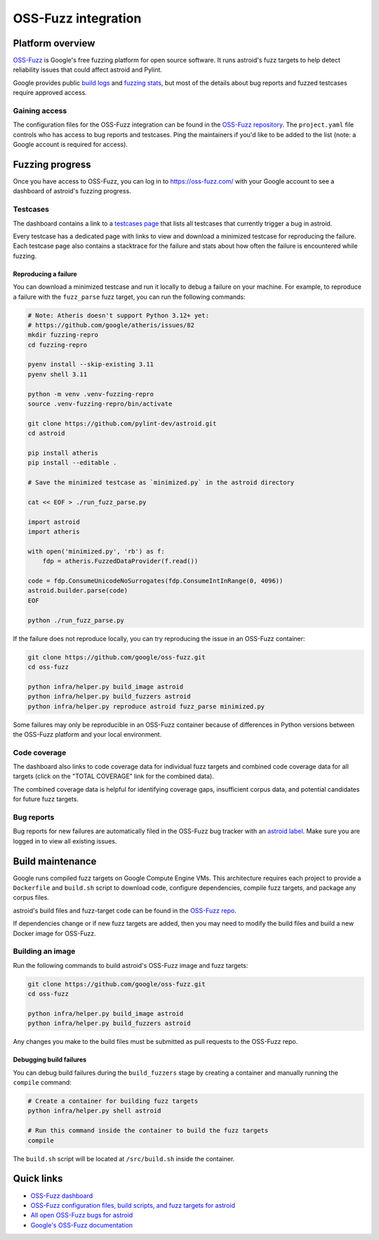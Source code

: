 ======================
 OSS-Fuzz integration
======================

Platform overview
-----------------

`OSS-Fuzz <https://google.github.io/oss-fuzz/>`_ is Google's free fuzzing platform for open source
software. It runs astroid's fuzz targets to help detect reliability issues that could affect astroid
and Pylint.

Google provides public `build logs <https://oss-fuzz-build-logs.storage.googleapis.com/index.html#astroid>`_
and `fuzzing stats <https://introspector.oss-fuzz.com/project-profile?project=astroid>`_, but most
of the details about bug reports and fuzzed testcases require approved access.

Gaining access
^^^^^^^^^^^^^^

The configuration files for the OSS-Fuzz integration can be found in the
`OSS-Fuzz repository <https://github.com/google/oss-fuzz/tree/master/projects/astroid>`_.
The ``project.yaml`` file controls who has access to bug reports and testcases. Ping the
maintainers if you'd like to be added to the list (note: a Google account is required for
access).

Fuzzing progress
----------------

Once you have access to OSS-Fuzz, you can log in to https://oss-fuzz.com/ with your Google account
to see a dashboard of astroid's fuzzing progress.

Testcases
^^^^^^^^^

The dashboard contains a link to a `testcases page <https://oss-fuzz.com/testcases?project=astroid&open=yes>`_
that lists all testcases that currently trigger a bug in astroid.

Every testcase has a dedicated page with links to view and download a minimized testcase for
reproducing the failure. Each testcase page also contains a stacktrace for the failure and stats
about how often the failure is encountered while fuzzing.

Reproducing a failure
"""""""""""""""""""""

You can download a minimized testcase and run it locally to debug a failure on your machine.
For example, to reproduce a failure with the ``fuzz_parse`` fuzz target, you can run the following
commands:

.. code:: bash

  # Note: Atheris doesn't support Python 3.12+ yet:
  # https://github.com/google/atheris/issues/82
  mkdir fuzzing-repro
  cd fuzzing-repro

  pyenv install --skip-existing 3.11
  pyenv shell 3.11

  python -m venv .venv-fuzzing-repro
  source .venv-fuzzing-repro/bin/activate

  git clone https://github.com/pylint-dev/astroid.git
  cd astroid

  pip install atheris
  pip install --editable .

  # Save the minimized testcase as `minimized.py` in the astroid directory

  cat << EOF > ./run_fuzz_parse.py

  import astroid
  import atheris

  with open('minimized.py', 'rb') as f:
      fdp = atheris.FuzzedDataProvider(f.read())

  code = fdp.ConsumeUnicodeNoSurrogates(fdp.ConsumeIntInRange(0, 4096))
  astroid.builder.parse(code)
  EOF

  python ./run_fuzz_parse.py


If the failure does not reproduce locally, you can try reproducing the issue in an OSS-Fuzz
container:

.. code:: bash

  git clone https://github.com/google/oss-fuzz.git
  cd oss-fuzz

  python infra/helper.py build_image astroid
  python infra/helper.py build_fuzzers astroid
  python infra/helper.py reproduce astroid fuzz_parse minimized.py

Some failures may only be reproducible in an OSS-Fuzz container because of differences in Python
versions between the OSS-Fuzz platform and your local environment.

Code coverage
^^^^^^^^^^^^^

The dashboard also links to code coverage data for individual fuzz targets and combined code
coverage data for all targets (click on the "TOTAL COVERAGE" link for the combined data).

The combined coverage data is helpful for identifying coverage gaps, insufficient corpus data, and
potential candidates for future fuzz targets.

Bug reports
^^^^^^^^^^^

Bug reports for new failures are automatically filed in the OSS-Fuzz bug tracker with an
`astroid label <https://issues.oss-fuzz.com/issues?q=project:astroid%20status:open>`_.
Make sure you are logged in to view all existing issues.

Build maintenance
-----------------

Google runs compiled fuzz targets on Google Compute Engine VMs. This architecture requires each
project to provide a ``Dockerfile`` and ``build.sh`` script to download code, configure
dependencies, compile fuzz targets, and package any corpus files.

astroid's build files and fuzz-target code can be found in the
`OSS-Fuzz repo <https://github.com/google/oss-fuzz/blob/master/projects/astroid/>`_.

If dependencies change or if new fuzz targets are added, then you may need to modify the build files
and build a new Docker image for OSS-Fuzz.

Building an image
^^^^^^^^^^^^^^^^^

Run the following commands to build astroid's OSS-Fuzz image and fuzz targets:

.. code:: bash

  git clone https://github.com/google/oss-fuzz.git
  cd oss-fuzz

  python infra/helper.py build_image astroid
  python infra/helper.py build_fuzzers astroid

Any changes you make to the build files must be submitted as pull requests to the OSS-Fuzz repo.

Debugging build failures
""""""""""""""""""""""""

You can debug build failures during the ``build_fuzzers`` stage by creating a container and manually
running the ``compile`` command:

.. code:: bash

  # Create a container for building fuzz targets
  python infra/helper.py shell astroid

  # Run this command inside the container to build the fuzz targets
  compile

The ``build.sh`` script will be located at ``/src/build.sh`` inside the container.

Quick links
-----------

- `OSS-Fuzz dashboard <https://oss-fuzz.com/>`_
- `OSS-Fuzz configuration files, build scripts, and fuzz targets for astroid <https://github.com/google/oss-fuzz/tree/master/projects/astroid>`_
- `All open OSS-Fuzz bugs for astroid <https://issues.oss-fuzz.com/issues?q=project:astroid%20status:open>`_
- `Google's OSS-Fuzz documentation <https://google.github.io/oss-fuzz/>`_
